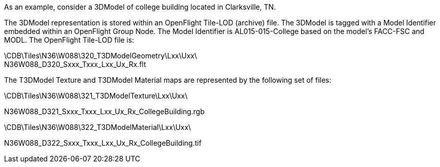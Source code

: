 As an example, consider a 3DModel of college building located in Clarksville, TN.

The 3DModel representation is stored within an OpenFlight Tile-LOD (archive) file. The 3DModel is tagged with a Model Identifier embedded within an OpenFlight Group Node. The Model Identifier is AL015-015-College based on the model’s FACC-FSC and MODL. The OpenFlight Tile-LOD file is:

\CDB\Tiles\N36\W088\320_T3DModelGeometry\Lxx\Uxx\ +
N36W088_D320_Sxxx_Txxx_Lxx_Ux_Rx.flt

The T3DModel Texture and T3DModel Material maps are represented by the following set of files:

\CDB\Tiles\N36\W088\321_T3DModelTexture\Lxx\Uxx\

N36W088_D321_Sxxx_Txxx_Lxx_Ux_Rx_CollegeBuilding.rgb

\CDB\Tiles\N36\W088\322_T3DModelMaterial\Lxx\Uxx\

N36W088_D322_Sxxx_Txxx_Lxx_Ux_Rx_CollegeBuilding.tif

